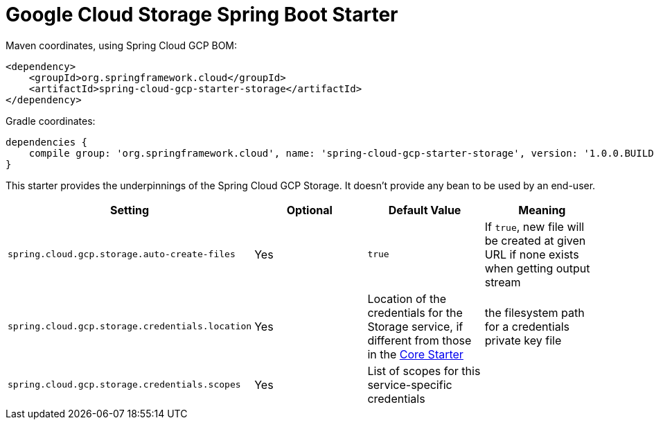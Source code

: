 = Google Cloud Storage Spring Boot Starter

Maven coordinates, using Spring Cloud GCP BOM:

[source,xml]
----
<dependency>
    <groupId>org.springframework.cloud</groupId>
    <artifactId>spring-cloud-gcp-starter-storage</artifactId>
</dependency>
----

Gradle coordinates:

[source]
----
dependencies {
    compile group: 'org.springframework.cloud', name: 'spring-cloud-gcp-starter-storage', version: '1.0.0.BUILD-SNAPSHOT'
}
----


This starter provides the underpinnings of the Spring Cloud GCP Storage. It doesn't provide any
bean to be used by an end-user.

[options="header",]
|=======================================================================
| Setting | Optional | Default Value | Meaning
| `spring.cloud.gcp.storage.auto-create-files` | Yes | `true` | If `true`, new file will be created
at given URL if none exists when getting output stream
| `spring.cloud.gcp.storage.credentials.location` | Yes | Location of the credentials for the
Storage service, if different from those in the
link:../spring-cloud-gcp-starter-core/README.adoc[Core Starter] | the filesystem path for a
credentials private key file
| `spring.cloud.gcp.storage.credentials.scopes` | Yes | List of scopes for this service-specific
credentials |
|=======================================================================
